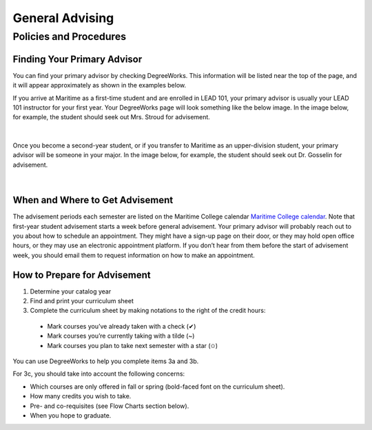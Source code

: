 General Advising
================

Policies and Procedures
-----------------------

Finding Your Primary Advisor
****************************
You can find your primary advisor by checking DegreeWorks. This information will be listed near the top of the page, and it will appear approximately as shown in the examples below.

If you arrive at Maritime as a first-time student and are enrolled in LEAD 101, your primary advisor is usually your LEAD 101 instructor for your first year. Your DegreeWorks page will look something like the below image. In the image below, for example, the student should seek out Mrs. Stroud for advisement.

.. figure::  _images/advisor1.png
   :width: 100%
   :align: center

|

Once you become a second-year student, or if you transfer to Maritime as an upper-division student, your primary advisor will be someone in your major. In the image below, for example, the student should seek out Dr. Gosselin for advisement.

.. figure::  _images/advisor2.png
   :width: 100%
   :align: center

|

When and Where to Get Advisement
********************************

The advisement periods each semester are listed on the Maritime College calendar `Maritime College calendar <https://www.calendarwiz.com/calendars/calendar.php?crd=maritimedemo>`_. Note that first-year student advisement starts a week before general advisement. Your primary advisor will probably reach out to you about how to schedule an appointment. They might have a sign-up page on their door, or they may hold open office hours, or they may use an electronic appointment platform. If you don’t hear from them before the start of advisement week, you should email them to request information on how to make an appointment.

How to Prepare for Advisement
*****************************

#.	Determine your catalog year

#.	Find and print your curriculum sheet

#.	Complete the curriculum sheet by making notations to the right of the credit hours:

    *	Mark courses you’ve already taken with a check (✔)

    *	Mark courses you’re currently taking with a tilde (~)
	
    *	Mark courses you plan to take next semester with a star (✩)

You can use DegreeWorks to help you complete items 3a and 3b.

For 3c, you should take into account the following concerns:

* Which courses are only offered in fall or spring (bold-faced font on the curriculum sheet).

* How many credits you wish to take.

* Pre- and co-requisites (see Flow Charts section below).

* When you hope to graduate.


